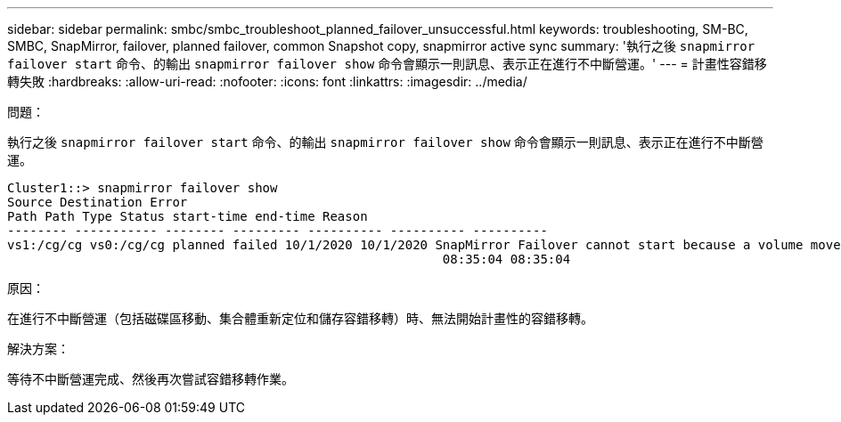 ---
sidebar: sidebar 
permalink: smbc/smbc_troubleshoot_planned_failover_unsuccessful.html 
keywords: troubleshooting, SM-BC, SMBC, SnapMirror, failover, planned failover, common Snapshot copy, snapmirror active sync 
summary: '執行之後 `snapmirror failover start` 命令、的輸出 `snapmirror failover show` 命令會顯示一則訊息、表示正在進行不中斷營運。' 
---
= 計畫性容錯移轉失敗
:hardbreaks:
:allow-uri-read: 
:nofooter: 
:icons: font
:linkattrs: 
:imagesdir: ../media/


.問題：
[role="lead"]
執行之後 `snapmirror failover start` 命令、的輸出 `snapmirror failover show` 命令會顯示一則訊息、表示正在進行不中斷營運。

....
Cluster1::> snapmirror failover show
Source Destination Error
Path Path Type Status start-time end-time Reason
-------- ----------- -------- --------- ---------- ---------- ----------
vs1:/cg/cg vs0:/cg/cg planned failed 10/1/2020 10/1/2020 SnapMirror Failover cannot start because a volume move is running. Retry the command once volume move has finished.
                                                          08:35:04 08:35:04
....
.原因：
在進行不中斷營運（包括磁碟區移動、集合體重新定位和儲存容錯移轉）時、無法開始計畫性的容錯移轉。

.解決方案：
等待不中斷營運完成、然後再次嘗試容錯移轉作業。
